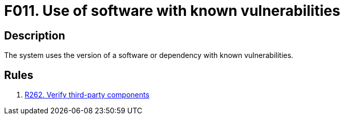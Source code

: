 :slug: products/rules/findings/011/
:description: The purpose of this page is to present information about the set of findings reported by Fluid Attacks. In this case, the finding presents information about the usage of software with known vulnerabilities, recommendations to avoid them and related security requirements.
:keywords: Software, Dependency, Known Vulnerabilities, Third-party, Version, Finding
:findings: yes
:type: security

= F011. Use of software with known vulnerabilities

== Description

The system uses the version of a software or dependency with known
vulnerabilities.

== Rules

. [[r1]] [inner]#link:/products/rules/list/262/[R262. Verify third-party components]#
